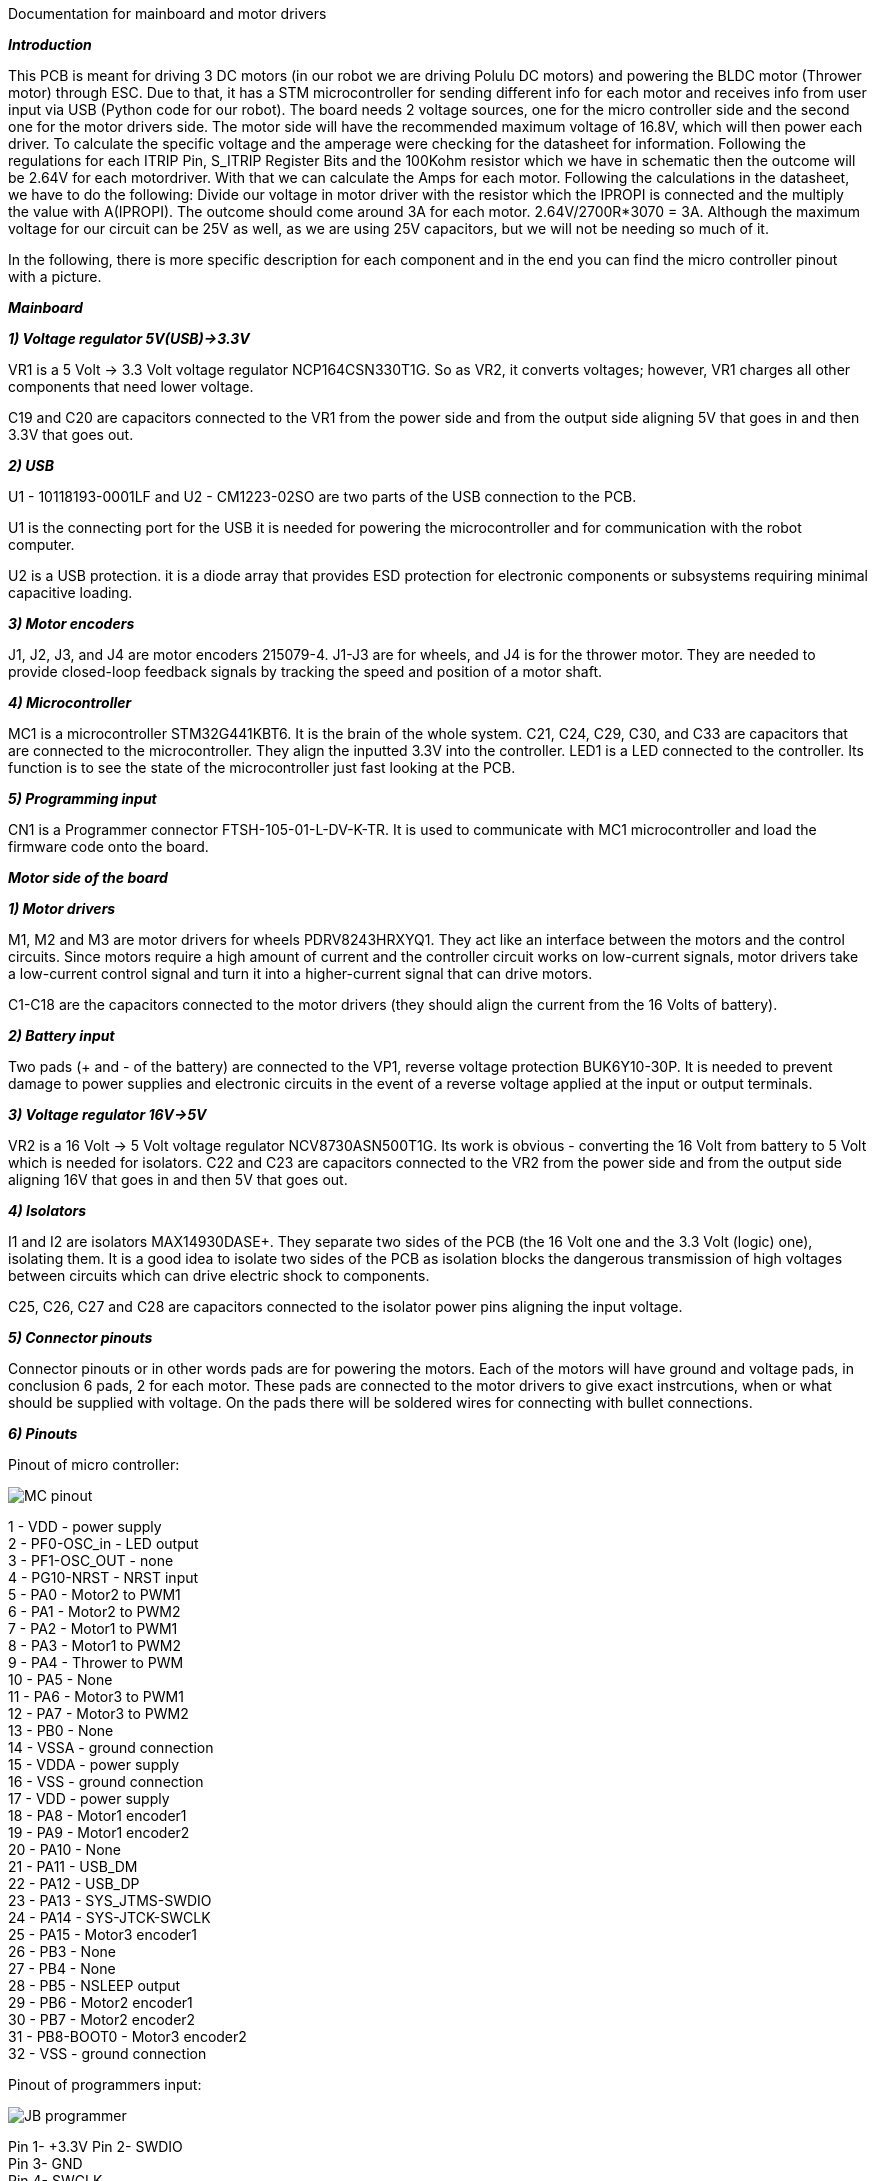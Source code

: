 Documentation for mainboard and motor drivers

_**Introduction**_

This PCB is meant for driving 3 DC motors (in our robot we are driving Polulu DC motors) and powering the BLDC motor (Thrower motor) through ESC. Due to that, it has a STM microcontroller for sending different info for each motor and receives info from user input via USB (Python code for our robot). The board needs 2 voltage sources, one for the micro controller side and the second one for the motor drivers side. The motor side will have the recommended maximum voltage of 16.8V, which will then power each driver. To calculate the specific voltage and the amperage were checking for the datasheet for information. Following the regulations for each ITRIP Pin, S_ITRIP Register Bits and the 100Kohm resistor which we have in schematic then the outcome will be 2.64V for each motordriver. With that we can calculate the Amps for each motor. Following the calculations in the datasheet, we have to do the following: Divide our voltage in motor driver with the resistor which the IPROPI is connected and the multiply the value with A(IPROPI). The outcome should come around 3A for each motor. 2.64V/2700R*3070 = 3A. Although the maximum voltage for our circuit can be 25V as well, as we are using 25V capacitors, but we will not be needing so much of it.

In the following, there is more specific description for each component and in the end you can find the micro controller pinout with a picture.

_** Mainboard **_

_**1) Voltage regulator 5V(USB)->3.3V**_

VR1 is a 5 Volt -> 3.3 Volt voltage regulator NCP164CSN330T1G. So as VR2, it converts voltages; however, VR1 charges all other components that need lower voltage.

C19 and C20 are capacitors connected to the VR1 from the power side and from the output side aligning 5V that goes in and then 3.3V that goes out.

[%hardbreaks]
_**2) USB**_

U1 - 10118193-0001LF and U2 - CM1223-02SO are two parts of the USB connection to the PCB.

U1 is the connecting port for the USB it is needed for powering the microcontroller and for communication with the robot computer.

U2 is a USB protection. it is a diode array that provides ESD protection for electronic components or subsystems requiring minimal capacitive loading.

[%hardbreaks]
_**3) Motor encoders**_

J1, J2, J3, and J4 are motor encoders 215079-4. J1-J3 are for wheels, and J4 is for the thrower motor. They are needed to provide closed-loop feedback signals by tracking the speed and position of a motor shaft.

[%hardbreaks]
_**4) Microcontroller**_

MC1 is a microcontroller STM32G441KBT6. It is the brain of the whole system. C21, C24, C29, C30, and C33 are capacitors that are connected to the microcontroller. They align the inputted 3.3V into the controller. LED1 is a LED connected to the controller. Its function is to see the state of the microcontroller just fast looking at the PCB.

[%hardbreaks]
_**5) Programming input**_

CN1 is a Programmer connector FTSH-105-01-L-DV-K-TR. It is used to communicate with MC1 microcontroller and load the firmware code onto the board.

_**Motor side of the board**_

_**1) Motor drivers**_

M1, M2 and M3 are motor drivers for wheels PDRV8243HRXYQ1. They act like an interface between the motors and the control circuits. Since motors require a high amount of current and the controller circuit works on low-current signals, motor drivers take a low-current control signal and turn it into a higher-current signal that can drive motors.

C1-C18 are the capacitors connected to the motor drivers (they should align the current from the 16 Volts of battery).

[%hardbreaks]
_**2) Battery input**_

Two pads (+ and - of the battery) are connected to the VP1, reverse voltage protection BUK6Y10-30P. It is needed to prevent damage to power supplies and electronic circuits in the event of a reverse voltage applied at the input or output terminals.

[%hardbreaks]
_**3) Voltage regulator 16V->5V**_

VR2 is a 16 Volt -> 5 Volt voltage regulator NCV8730ASN500T1G. Its work is obvious - converting the 16 Volt from battery to 5 Volt which is needed for isolators.
C22 and C23 are capacitors connected to the VR2 from the power side and from the output side aligning 16V that goes in and then 5V that goes out.


[%hardbreaks]
_**4) Isolators**_

I1 and I2 are isolators MAX14930DASE+. They separate two sides of the PCB (the 16 Volt one and the 3.3 Volt (logic) one), isolating them. It is a good idea to isolate two sides of the PCB as isolation blocks the dangerous transmission of high voltages between circuits which can drive electric shock to components.

C25, C26, C27 and C28 are capacitors connected to the isolator power pins aligning the input voltage.

[%hardbreaks]
_**5) Connector pinouts**_

Connector pinouts or in other words pads are for powering the motors. Each of the motors will have ground and voltage pads, in conclusion 6 pads, 2 for each motor. These pads are connected to the motor drivers to give exact instrcutions, when or what should be supplied with voltage. On the pads there will be soldered wires for connecting with bullet connections.

_**6) Pinouts **_

Pinout of micro controller:

image::MC_pinout.JPG[]

1 - VDD - power supply +
2 - PF0-OSC_in - LED output +
3 - PF1-OSC_OUT - none +
4 - PG10-NRST - NRST input +
5 - PA0 - Motor2 to PWM1 +
6 - PA1 - Motor2 to PWM2 +
7 - PA2 - Motor1 to PWM1 +
8 - PA3 - Motor1 to PWM2 +
9 - PA4 - Thrower to PWM +
10 - PA5 - None +
11 - PA6 - Motor3 to PWM1 +
12 - PA7 - Motor3 to PWM2 +
13 - PB0 - None +
14 - VSSA - ground connection +
15 - VDDA - power supply +
16 - VSS - ground connection + 
17 - VDD - power supply +
18 - PA8 - Motor1 encoder1 +
19 - PA9 - Motor1 encoder2 +
20 - PA10 - None +
21 - PA11 - USB_DM + 
22 - PA12 - USB_DP +
23 - PA13 - SYS_JTMS-SWDIO +
24 - PA14 - SYS-JTCK-SWCLK +
25 - PA15 - Motor3 encoder1 +
26 - PB3 - None +
27 - PB4 - None +
28 - PB5 - NSLEEP output + 
29 - PB6 - Motor2 encoder1 + 
30 - PB7 - Motor2 encoder2 +
31 - PB8-BOOT0 - Motor3 encoder2 + 
32 - VSS - ground connection +

Pinout of programmers input:

image::JB_programmer.JPG[]

Pin 1- +3.3V
Pin 2- SWDIO +
Pin 3- GND +
Pin 4- SWCLK +
Pin 5- GND +
Pin 6- None +
Pin 7- None +
Pin 8- None +
Pin 9- GND +
Pin 10- NRST

Pinout of motor encoders:

image::JB_encoders.JPG[]

For J1:

Pin 1- GND +
Pin 2- +3.3V +
Pin 3- M1ENC1+
Pin 4- M1ENC2+

For J2:

Pin 1- GND +
Pin 2- +3.3V +
Pin 3- M2ENC1+
Pin 4- M2ENC2+

For J3:

Pin 1- GND +
Pin 2- +3.3V +
Pin 3- M3ENC1+
Pin 4- M3ENC2+

Pinout of thrower motor:

image::JB_thrower.JPG[]

The thrower will be getting PWM signal from the MCU.

Pin 1- THROWEROUT +
Pin 2- PGND +
Pin 3- None +
Pin 4- None +

